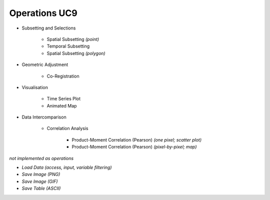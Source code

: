 Operations UC9 
==============

- Subsetting and Selections

	- Spatial Subsetting *(point)*
	- Temporal Subsetting
	- Spatial Subsetting *(polygon)*

- Geometric Adjustment

	- Co-Registration
	
- Visualisation

	- Time Series Plot 
	- Animated Map

	
- Data Intercomparison
		
	- Correlation Analysis
	
		- Product-Moment Correlation (Pearson) *(one pixel; scatter plot)*
		- Product-Moment Correlation (Pearson) *(pixel-by-pixel; map)*



*not implemented as operations*

- *Load Data (access, input, variable filtering)*
- *Save Image (PNG)*
- *Save Image (GIF)*
- *Save Table (ASCII)*
